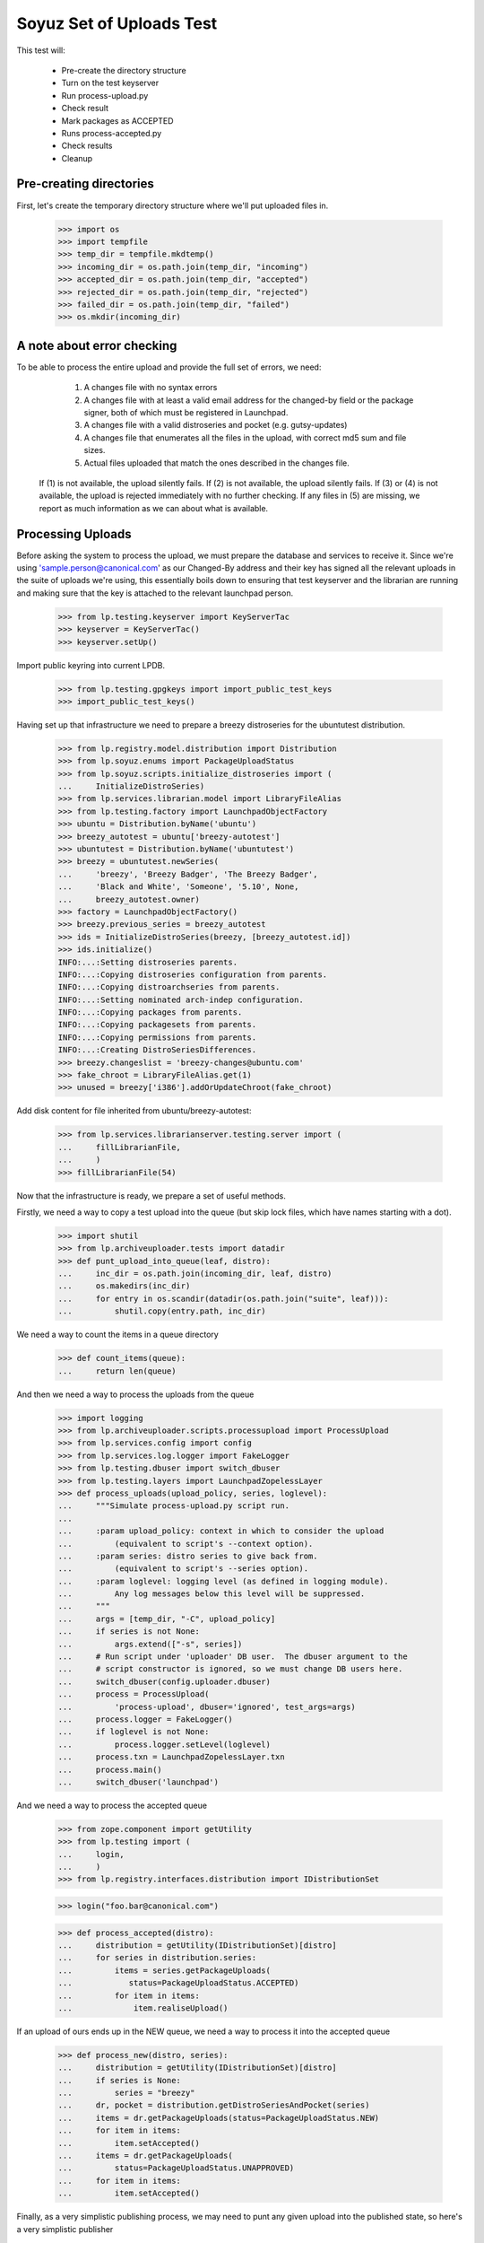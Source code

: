 Soyuz Set of Uploads Test
=========================

This test will:

  * Pre-create the directory structure
  * Turn on the test keyserver
  * Run process-upload.py
  * Check result
  * Mark packages as ACCEPTED
  * Runs process-accepted.py
  * Check results
  * Cleanup


Pre-creating directories
------------------------

First, let's create the temporary directory structure where we'll put uploaded
files in.

    >>> import os
    >>> import tempfile
    >>> temp_dir = tempfile.mkdtemp()
    >>> incoming_dir = os.path.join(temp_dir, "incoming")
    >>> accepted_dir = os.path.join(temp_dir, "accepted")
    >>> rejected_dir = os.path.join(temp_dir, "rejected")
    >>> failed_dir = os.path.join(temp_dir, "failed")
    >>> os.mkdir(incoming_dir)


A note about error checking
---------------------------

To be able to process the entire upload and provide the full set of
errors, we need:
  1. A changes file with no syntax errors
  2. A changes file with at least a valid email address for the
     changed-by field or the package signer, both of which must be registered
     in Launchpad.
  3. A changes file with a valid distroseries and pocket (e.g. gutsy-updates)
  4. A changes file that enumerates all the files in the upload, with
     correct md5 sum and file sizes.
  5. Actual files uploaded that match the ones described in the changes file.

 If (1) is not available, the upload silently fails.
 If (2) is not available, the upload silently fails.
 If (3) or (4) is not available, the upload is rejected immediately with
 no further checking.
 If any files in (5) are missing, we report as much information as we can
 about what is available.


Processing Uploads
------------------

Before asking the system to process the upload, we must prepare the
database and services to receive it. Since we're using
'sample.person@canonical.com' as our Changed-By address and their
key has signed all the relevant uploads in the suite of uploads we're
using, this essentially boils down to ensuring that test keyserver and the
librarian are running and making sure that the key is attached to the
relevant launchpad person.

    >>> from lp.testing.keyserver import KeyServerTac
    >>> keyserver = KeyServerTac()
    >>> keyserver.setUp()

Import public keyring into current LPDB.

    >>> from lp.testing.gpgkeys import import_public_test_keys
    >>> import_public_test_keys()

Having set up that infrastructure we need to prepare a breezy distroseries
for the ubuntutest distribution.

    >>> from lp.registry.model.distribution import Distribution
    >>> from lp.soyuz.enums import PackageUploadStatus
    >>> from lp.soyuz.scripts.initialize_distroseries import (
    ...     InitializeDistroSeries)
    >>> from lp.services.librarian.model import LibraryFileAlias
    >>> from lp.testing.factory import LaunchpadObjectFactory
    >>> ubuntu = Distribution.byName('ubuntu')
    >>> breezy_autotest = ubuntu['breezy-autotest']
    >>> ubuntutest = Distribution.byName('ubuntutest')
    >>> breezy = ubuntutest.newSeries(
    ...     'breezy', 'Breezy Badger', 'The Breezy Badger',
    ...     'Black and White', 'Someone', '5.10', None,
    ...     breezy_autotest.owner)
    >>> factory = LaunchpadObjectFactory()
    >>> breezy.previous_series = breezy_autotest
    >>> ids = InitializeDistroSeries(breezy, [breezy_autotest.id])
    >>> ids.initialize()
    INFO:...:Setting distroseries parents.
    INFO:...:Copying distroseries configuration from parents.
    INFO:...:Copying distroarchseries from parents.
    INFO:...:Setting nominated arch-indep configuration.
    INFO:...:Copying packages from parents.
    INFO:...:Copying packagesets from parents.
    INFO:...:Copying permissions from parents.
    INFO:...:Creating DistroSeriesDifferences.
    >>> breezy.changeslist = 'breezy-changes@ubuntu.com'
    >>> fake_chroot = LibraryFileAlias.get(1)
    >>> unused = breezy['i386'].addOrUpdateChroot(fake_chroot)

Add disk content for file inherited from ubuntu/breezy-autotest:

    >>> from lp.services.librarianserver.testing.server import (
    ...     fillLibrarianFile,
    ...     )
    >>> fillLibrarianFile(54)

Now that the infrastructure is ready, we prepare a set of useful methods.

Firstly, we need a way to copy a test upload into the queue (but skip
lock files, which have names starting with a dot).

    >>> import shutil
    >>> from lp.archiveuploader.tests import datadir
    >>> def punt_upload_into_queue(leaf, distro):
    ...     inc_dir = os.path.join(incoming_dir, leaf, distro)
    ...     os.makedirs(inc_dir)
    ...     for entry in os.scandir(datadir(os.path.join("suite", leaf))):
    ...         shutil.copy(entry.path, inc_dir)

We need a way to count the items in a queue directory

    >>> def count_items(queue):
    ...     return len(queue)

And then we need a way to process the uploads from the queue

    >>> import logging
    >>> from lp.archiveuploader.scripts.processupload import ProcessUpload
    >>> from lp.services.config import config
    >>> from lp.services.log.logger import FakeLogger
    >>> from lp.testing.dbuser import switch_dbuser
    >>> from lp.testing.layers import LaunchpadZopelessLayer
    >>> def process_uploads(upload_policy, series, loglevel):
    ...     """Simulate process-upload.py script run.
    ...
    ...     :param upload_policy: context in which to consider the upload
    ...         (equivalent to script's --context option).
    ...     :param series: distro series to give back from.
    ...         (equivalent to script's --series option).
    ...     :param loglevel: logging level (as defined in logging module).
    ...         Any log messages below this level will be suppressed.
    ...     """
    ...     args = [temp_dir, "-C", upload_policy]
    ...     if series is not None:
    ...         args.extend(["-s", series])
    ...     # Run script under 'uploader' DB user.  The dbuser argument to the
    ...     # script constructor is ignored, so we must change DB users here.
    ...     switch_dbuser(config.uploader.dbuser)
    ...     process = ProcessUpload(
    ...         'process-upload', dbuser='ignored', test_args=args)
    ...     process.logger = FakeLogger()
    ...     if loglevel is not None:
    ...         process.logger.setLevel(loglevel)
    ...     process.txn = LaunchpadZopelessLayer.txn
    ...     process.main()
    ...     switch_dbuser('launchpad')

And we need a way to process the accepted queue

    >>> from zope.component import getUtility
    >>> from lp.testing import (
    ...     login,
    ...     )
    >>> from lp.registry.interfaces.distribution import IDistributionSet

    >>> login("foo.bar@canonical.com")

    >>> def process_accepted(distro):
    ...     distribution = getUtility(IDistributionSet)[distro]
    ...     for series in distribution.series:
    ...         items = series.getPackageUploads(
    ...            status=PackageUploadStatus.ACCEPTED)
    ...         for item in items:
    ...             item.realiseUpload()


If an upload of ours ends up in the NEW queue, we need a way to process
it into the accepted queue

    >>> def process_new(distro, series):
    ...     distribution = getUtility(IDistributionSet)[distro]
    ...     if series is None:
    ...         series = "breezy"
    ...     dr, pocket = distribution.getDistroSeriesAndPocket(series)
    ...     items = dr.getPackageUploads(status=PackageUploadStatus.NEW)
    ...     for item in items:
    ...         item.setAccepted()
    ...     items = dr.getPackageUploads(
    ...         status=PackageUploadStatus.UNAPPROVED)
    ...     for item in items:
    ...         item.setAccepted()

Finally, as a very simplistic publishing process, we may need to punt any
given upload into the published state, so here's a very simplistic publisher

    >>> from lp.soyuz.model.publishing import (
    ...     SourcePackagePublishingHistory as SPPH,
    ...     BinaryPackagePublishingHistory as BPPH)
    >>> from lp.soyuz.enums import PackagePublishingStatus as PPS
    >>> from lp.services.database.constants import UTC_NOW
    >>> def simple_publish(distro):
    ...     srcs_to_publish = SPPH.select("""
    ...         SourcePackagePublishingHistory.distroseries = DistroSeries.id
    ...     AND DistroSeries.distribution = Distribution.id
    ...     AND Distribution.name = '%s'
    ...     AND SourcePackagePublishingHistory.status = 1""" % distro,
    ...         clauseTables=['DistroSeries', 'Distribution'])
    ...     bins_to_publish = BPPH.select("""
    ...         BinaryPackagePublishingHistory.distroarchseries =
    ...             DistroArchSeries.id
    ...     AND DistroArchSeries.distroseries = DistroSeries.id
    ...     AND DistroSeries.distribution = Distribution.id
    ...     AND Distribution.name = '%s'
    ...     AND BinaryPackagePublishingHistory.status = 1""" % distro,
    ...         clauseTables=['DistroArchSeries', 'DistroSeries',
    ...                       'Distribution'])
    ...     published_one = False
    ...     for src in srcs_to_publish:
    ...         src.status = PPS.PUBLISHED
    ...         src.datepublished = UTC_NOW
    ...         published_one = True
    ...     for bin in bins_to_publish:
    ...         bin.status = PPS.PUBLISHED
    ...         bin.datepublished = UTC_NOW
    ...         published_one = True
    ...     return published_one


We'll be doing a lot of uploads with sanity checks, and expect them to
succeed.  A helper function, simulate_upload does that with all the checking.

    >>> from lp.services.mail import stub

    >>> def simulate_upload(
    ...     leafname, is_new=False, upload_policy='anything',
    ...     series=None, distro="ubuntutest", loglevel=logging.WARN):
    ...     """Process upload(s).  Options are as for process_uploads()."""
    ...     punt_upload_into_queue(leafname, distro=distro)
    ...     process_uploads(upload_policy, series, loglevel)
    ...     # We seem to be leaving a lock file behind here for some reason.
    ...     # Naturally it doesn't count as an unprocessed incoming file,
    ...     # which is what we're really looking for.
    ...     lockfile = os.path.join(incoming_dir, '.lock')
    ...     if os.access(lockfile, os.F_OK):
    ...         os.remove(lockfile)
    ...     assert len(os.listdir(incoming_dir)) == 0, (
    ...         "Incoming should be empty: %s" % os.listdir(incoming_dir))
    ...
    ...     rejected_contents = os.listdir(rejected_dir)
    ...     if len(rejected_contents) > 0:
    ...         # Clean up rejected entry
    ...         shutil.rmtree(os.path.join(rejected_dir, leafname))
    ...         print("Rejected uploads: %s" % ", ".join(rejected_contents))
    ...         return
    ...
    ...     assert len(os.listdir(failed_dir)) == 0, (
    ...         "Failed upload(s): %s" % os.listdir(failed_dir))
    ...     if is_new:
    ...         process_new(distro=distro, series=series)
    ...     process_accepted(distro=distro)
    ...     assert simple_publish(distro=distro), (
    ...             "Should publish at least one item")
    ...     if loglevel is None or loglevel <= logging.INFO:
    ...         print("Upload complete.")

    >>> from lp.testing.mail_helpers import (
    ...     pop_notifications,
    ...     sort_addresses,
    ...     )
    >>> def read_email():
    ...     """Pop all emails from the test mailbox, and summarize them.
    ...
    ...     For each message, prints "To:" followed by recipients; "Subject:"
    ...     followed by subject line; and message body followed by a blank
    ...     line.
    ...     """
    ...     for message in pop_notifications(commit=False):
    ...         print("To:", sort_addresses(message['to']))
    ...         print("Subject:", message['subject'])
    ...         print("Content-Type:",
    ...               message.get_payload()[0]['content-type'])
    ...         print()
    ...         print(message.get_payload()[0].get_payload(
    ...             decode=True).decode('UTF-8'))
    ...         print()

The 'bar' package' is an arch-all package. We have four stages to the
bar test. Each stage should be simple enough. First we have a new
source, then a new binary, then an overridable source and then an
overridable binary. This tests the simple overriding of both sources
and arch-independent binaries.

    >>> simulate_upload('bar_1.0-1', is_new=True, loglevel=logging.INFO)
    INFO Processing upload
    ...
    Upload complete.

    >>> simulate_upload('bar_1.0-1_binary', is_new=True)

    >>> simulate_upload('bar_1.0-2')

    >>> simulate_upload('bar_1.0-2_binary')

Check the rejection of a malicious version of bar package which refers
to a different 'bar_1.0.orig.tar.gz'.

    >>> stub.test_emails = []
    >>> simulate_upload('bar_1.0-3', loglevel=logging.ERROR)
    Rejected uploads: bar_1.0-3

    >>> read_email()
    To: Daniel Silverstone <daniel.silverstone@canonical.com>
    Subject: [ubuntutest] bar_1.0-3_source.changes (Rejected)
    ...
    To: Foo Bar <foo.bar@canonical.com>
    Subject: [ubuntutest] bar_1.0-3_source.changes (Rejected)
    ...

Force weird behaviour with rfc2047 sentences containing '.' on
bar_1.0-4, which caused bug # 41102.

    >>> from lp.registry.interfaces.person import IPersonSet
    >>> name16 = getUtility(IPersonSet).getByName('name16')
    >>> name16.display_name = "Foo B. Bar"

Check the email recipient for displayname containing special chars,
'.', must be rfc2047 compliant:

    >>> simulate_upload('bar_1.0-4')
    >>> read_email()  # noqa
    To: "Foo B. Bar" <foo.bar@canonical.com>
    Subject: [ubuntutest/breezy] bar 1.0-4 (Accepted)
    Content-Type: text/plain; charset="utf-8"
    <BLANKLINE>
    bar (1.0-4) breezy; urgency=low
    <BLANKLINE>
      * Changer using non-preferred email
    <BLANKLINE>
    Date: Tue, 25 Apr 2006 10:36:14 -0300
    Changed-By: cprov@ubuntu.com (Celso R. Providelo)
    Maintainer: Launchpad team <launchpad@lists.canonical.com>
    Signed-By: foo.bar@canonical.com (Foo B. Bar)
    http://launchpad.test/ubuntutest/+source/bar/1.0-4
    <BLANKLINE>
    ==
    <BLANKLINE>
     OK: bar_1.0.orig.tar.gz
     OK: bar_1.0-4.diff.gz
     OK: bar_1.0-4.dsc
         -> Component: universe Section: devel
    <BLANKLINE>
    Announcing to breezy-changes@ubuntu.com
    <BLANKLINE>
    Thank you for your contribution to ubuntutest.
    <BLANKLINE>
    -- 
    You are receiving this email because you made this upload.
    <BLANKLINE>
    <BLANKLINE>
    To: Celso Providelo <celso.providelo@canonical.com>
    ...
    To: breezy-changes@ubuntu.com
    ...

Revert changes:

    >>> name16.display_name = "Foo Bar"

Check if we forcibly add the changer as recipient for "sync" uploads,
which contains unsigned changesfile. Ensure it sends email to the
changer.

    >>> stub.test_emails = []

    >>> simulate_upload('bar_1.0-5', upload_policy='sync')
    >>> read_email()
    To: Celso Providelo <celso.providelo@canonical.com>
    Subject: [ubuntutest/breezy] bar 1.0-5 (Accepted)
    ...


Add a new series of bar sourcepackage, rename its binary package to
'bar-bin', upload the binary and look for a spurious sourcepackagename
created with the binary package name.

    >>> simulate_upload('bar_1.0-6', upload_policy='sync')
    >>> simulate_upload('bar_1.0-6_binary', is_new=True)

    >>> from lp.registry.interfaces.sourcepackagename import (
    ...     ISourcePackageNameSet)
    >>> spn_set = getUtility(ISourcePackageNameSet)
    >>> assert spn_set.queryByName('bar-bin') is None


Source Uploads using epochs
---------------------------

As described in Debian Policy
(http://www.debian.org/doc/debian-policy/ch-controlfields.html)

A package version can be provided as:

[epoch:]upstream_version[-debian_revision]

The 'epoch' allow mistakes in the version numbers of older versions of
a package, and also a package's previous version numbering schemes,
to be left behind.

In few words, it is another mechanism to override upstream version
scheme changes and keep the package sanely versioned.

For instance, if upstream "bar" switched their versioning from
date-based to version based.

An old version '20050304' will always higher than '0.1.2'.

So, when such thing happens, the package maintainer added the epoch to
get '1:0.1.2' which is higher than '20050304', since the epoch is
implied as '0'.

Check if upload system interpret epochs properly, inter-epoch versions
will get compared in this case (see bug #85201):

    >>> simulate_upload('bar_1.0-7', upload_policy='sync')
    >>> read_email()
    To: ...
    Subject: [ubuntutest/breezy] bar 1.0-6 (Accepted)
    ...

    >>> simulate_upload('bar_1.0-8', upload_policy='sync')
    >>> read_email()
    To: ...
    Subject: [ubuntutest/breezy] bar 1:1.0-8 (Accepted)
    ...

Pocket Version Consistency
--------------------------

Check behaviour of upload system for uploads across pockets (see
bug #34089, #58144 and #83976 for further info)

Let's start a new package series by uploading foo_1.0-1  source in
ubututest/breezy-RELEASE:

    >>> simulate_upload(
    ...     'foo_1.0-1', upload_policy='sync', is_new=True,
    ...     loglevel=logging.DEBUG)
    DEBUG Initializing connection.
    ...
    DEBUG Sent a mail:
    DEBUG   Subject: [ubuntutest/breezy] foo 1.0-1 (New)
    DEBUG   Sender: Root <root@localhost>
    DEBUG   Recipients: Daniel Silverstone <daniel.silverstone@canonical.com>
    DEBUG   Bcc: Root <root@localhost>
    DEBUG   Body:
    DEBUG NEW: foo_1.0.orig.tar.gz
    DEBUG NEW: foo_1.0-1.diff.gz
    DEBUG NEW: foo_1.0-1.dsc
    DEBUG
    DEBUG foo (1.0-1) breezy; urgency=low
    DEBUG
    DEBUG   * Initial version
    DEBUG
    DEBUG
    DEBUG Your package contains new components which requires manual editing
    of
    DEBUG the override file.  It is ok otherwise, so please be patient.  New
    DEBUG packages are usually added to the overrides about once a week.
    DEBUG
    DEBUG You may have gotten the distroseries wrong.  If so, you may get
    warnings
    DEBUG above if files already exist in other distroseries.
    DEBUG
    DEBUG --
    DEBUG You are receiving this email because you are the most recent person
    DEBUG listed in this package's changelog.
    INFO  Committing the transaction and any mails associated with this
    upload.
    ...
    Upload complete.

And its binary:

    >>> simulate_upload(
    ...     'foo_1.0-1_i386_binary', upload_policy='anything', is_new=True,
    ...     loglevel=logging.DEBUG)
    DEBUG ...
    DEBUG foo: (binary) NEW
    ...
    Upload complete.

Set ubuntutest/breezy as the "current series" to activate post-release
pockets.

    >>> from lp.registry.interfaces.series import SeriesStatus
    >>> breezy.status = SeriesStatus.CURRENT
    >>> LaunchpadZopelessLayer.txn.commit()

Since we are using 'sync' policy in the following tests the packages
are auto-approved, however, in the real environment the 'insecure'
policy will be used which force packages to wait for approval in the
UNAPPROVED queue.

Upload a newer version of source package "foo" to breezy-backports:

    >>> simulate_upload(
    ...     'foo_2.9-1', upload_policy='sync', loglevel=logging.DEBUG)
    DEBUG Initializing connection.
    ...
    DEBUG Setting it to ACCEPTED
    ...
    Upload complete.


In order to verify if the binary ancestry lookup algorithm works we
will need to build a new DistroArchSeries for powerpc in
ubuntutest/breezy.

    >>> from lp.buildmaster.model.processor import Processor
    >>> powerpc = Processor(
    ...     name='powerpc', title='PowerPC G3/G4', description='G3/G4')
    >>> powerpc_dar = breezy.newArch(
    ...     'powerpc', powerpc, True, breezy.owner)

After having the respective DistroArchSeries in place we will submit a
binary upload for the last source in BACKPORTS. The ancestry should be
found in i386/RELEASE, because it's the only one available.

    >>> simulate_upload(
    ...     'foo_2.9-1_binary', upload_policy='anything',
    ...     loglevel=logging.DEBUG)
    DEBUG ...
    DEBUG Checking for foo/2.9-1/powerpc binary ancestry
    ...
    DEBUG Setting it to ACCEPTED
    ...
    Upload complete.


Due the constraints relaxation requested by bug #83976, even having
foo_2.9-1 as the current version in BACKPORTS, we should be able to
upload foo_2.9-2 to UPDATES. If it strongly affects the users' system
it should be rejected by the package reviewer, otherwise people can
live with this inconsistency.

    >>> simulate_upload(
    ...     'foo_2.9-2', upload_policy='sync', loglevel=logging.DEBUG)
    DEBUG Initializing connection.
    ...
    DEBUG Setting it to ACCEPTED
    ...
    Upload complete.


Same behaviour is expected for a version in SECURITY lower than that
in PROPOSED:

    >>> simulate_upload(
    ...     'foo_2.9-4', upload_policy='sync', loglevel=logging.DEBUG)
    DEBUG Initializing connection.
    ...
    DEBUG Setting it to ACCEPTED
    ...
    Upload complete.

    >>> simulate_upload(
    ...     'foo_2.9-3', upload_policy='sync', loglevel=logging.DEBUG)
    DEBUG Initializing connection.
    ...
    DEBUG Setting it to ACCEPTED
    ...
    Upload complete.


However, the source upload of a smaller version than the one already
published inside the target pocket should be rejected:

    >>> simulate_upload(
    ...     'foo_1.0-3', upload_policy='sync', loglevel=logging.INFO)
    INFO ...
    INFO Upload was rejected:
    INFO foo_1.0-3.dsc: Version older than that in the archive. 1.0-3 <= 2.9-2
    ...
    Rejected uploads: foo_1.0-3

Note that the ancestry pointed in the rejection message (2.9-2) is what
we expect.

Set ubuntutest/breezy to 'experimental' state again to not affect the
rest of the test:

    >>> breezy.status = SeriesStatus.EXPERIMENTAL
    >>> breezy.syncUpdate()


Regression test for bug 54039. Currently must be here, see bug 54158.

In bug 54039, we were rewriting all Release files, at a time when, in
unchanged pockets, the uncompressed Sources and Packages files would
be missing, having been deleted at the end of the previous publisher
run. Rewriting the Release files with these files missing produces a
broken distro.

We will make two publisher runs, deleting the uncompressed index files
inbetween, and verify that the second publisher run doesn't screw up the
release files in the way bug-54039 infected code would.

First a couple helpers.

    >>> import stat
    >>> from lp.testing.script import run_script

    >>> def run_publish_distro(careful=False, careful_publishing=False):
    ...     """Run publish-distro on ubuntutest with given extra args.
    ...
    ...     :param careful: turns on all "careful" options to the
    ...         publish-distro script.  Equivalent to the script's --careful
    ...         option.
    ...     :param careful_publishing: passes the --careful-publishing option
    ...         to the publish-distro script.
    ...     """
    ...     args = ["-v", "-d", "ubuntutest"]
    ...     if careful:
    ...         args.append("-C")
    ...     if careful_publishing:
    ...         args.append("-P")
    ...     script = os.path.join(config.root, "scripts", "publish-distro.py")
    ...     result, stdout, stderr = run_script(script, args)
    ...     print(stderr)
    ...     if result != 0:
    ...         print("Script returned", result)

    >>> def release_file_has_uncompressed_packages(path):
    ...     """Does the release file include uncompressed Packages?"""
    ...     release_file = open(path)
    ...     release_contents = release_file.read()
    ...     release_file.close()
    ...     target_string = "Packages\n"
    ...     return release_contents.find(target_string) != -1


First publish the distro carefully, to get everything in place.
Before this can happen we need to set up some dummy librarian files for
files that are published in the sample data.

    >>> fillLibrarianFile(66)
    >>> fillLibrarianFile(67)
    >>> fillLibrarianFile(68)
    >>> fillLibrarianFile(70)

    >>> import transaction
    >>> transaction.commit()
    >>> run_publish_distro(careful=True)
    INFO    Creating lockfile: ...
    DEBUG   Enabled by DEFAULT section
    DEBUG   Distribution: ubuntutest
    ...
    DEBUG   Added
    /var/tmp/archive/ubuntutest/pool/universe/b/bar/bar_1.0-2_i386.deb from
    library
    DEBUG   Added
    /var/tmp/archive/ubuntutest/pool/universe/b/bar/bar_1.0-1_i386.deb from
    library
    ...


Delete the uncompressed Packages and Sources files from the archive folder.
This simulates what cron.daily does between publishing runs.

    >>> os.system('find /var/tmp/archive/ubuntutest \\( -name "Packages" '
    ...           '-o -name "Sources" \\) -exec rm "{}" \\;')
    0

Record the timestamp of a release file we expect to be rewritten,
which we'll need later.

    >>> release_timestamp = os.stat('/var/tmp/archive/ubuntutest/dists/'
    ...     'breezy/Release')[stat.ST_MTIME]

Re-publish the distribution, with careful publishing only. This will mean
only pockets into which we've done some publication will have apt-ftparchive
work done.

Check that breezy-autotest is skipped, to ensure that changes to what's
uploaded in the test above don't break the assumptions of this test.

    >>> run_publish_distro(careful_publishing=True)
    INFO    Creating lockfile: ...
    DEBUG   Enabled by DEFAULT section
    DEBUG   Distribution: ubuntutest
    ...
    DEBUG   /var/tmp/archive/ubuntutest/pool/universe/b/bar/bar_1.0-2_i386.deb
    is already in pool with the same content.
    ...
    DEBUG   Skipping a-f stanza for breezy-autotest/RELEASE
    ...
    DEBUG   Skipping release files for breezy-autotest/RELEASE
    ...

Check the breezy-security release file doesn't exhibit bug 54039.

    >>> release_file_has_uncompressed_packages(
    ...     '/var/tmp/archive/ubuntutest/dists/breezy-security/Release')
    True

We also need to check the fix for bug 54039 didn't go too far, ie. that
Release files are still generated for those pockets where they should be.
So, check the MTIME has changed for hoary-test/Release.

    >>> new_release_timestamp = os.stat('/var/tmp/archive/ubuntutest/dists/'
    ...     'breezy/Release')[stat.ST_MTIME]

    >>> new_release_timestamp == release_timestamp
    False


Nice! That's enough for now.. let's kill the process and clean
everything up.

    >>> shutil.rmtree("/var/tmp/archive/")
    >>> shutil.rmtree(temp_dir)

    >>> keyserver.tearDown()
